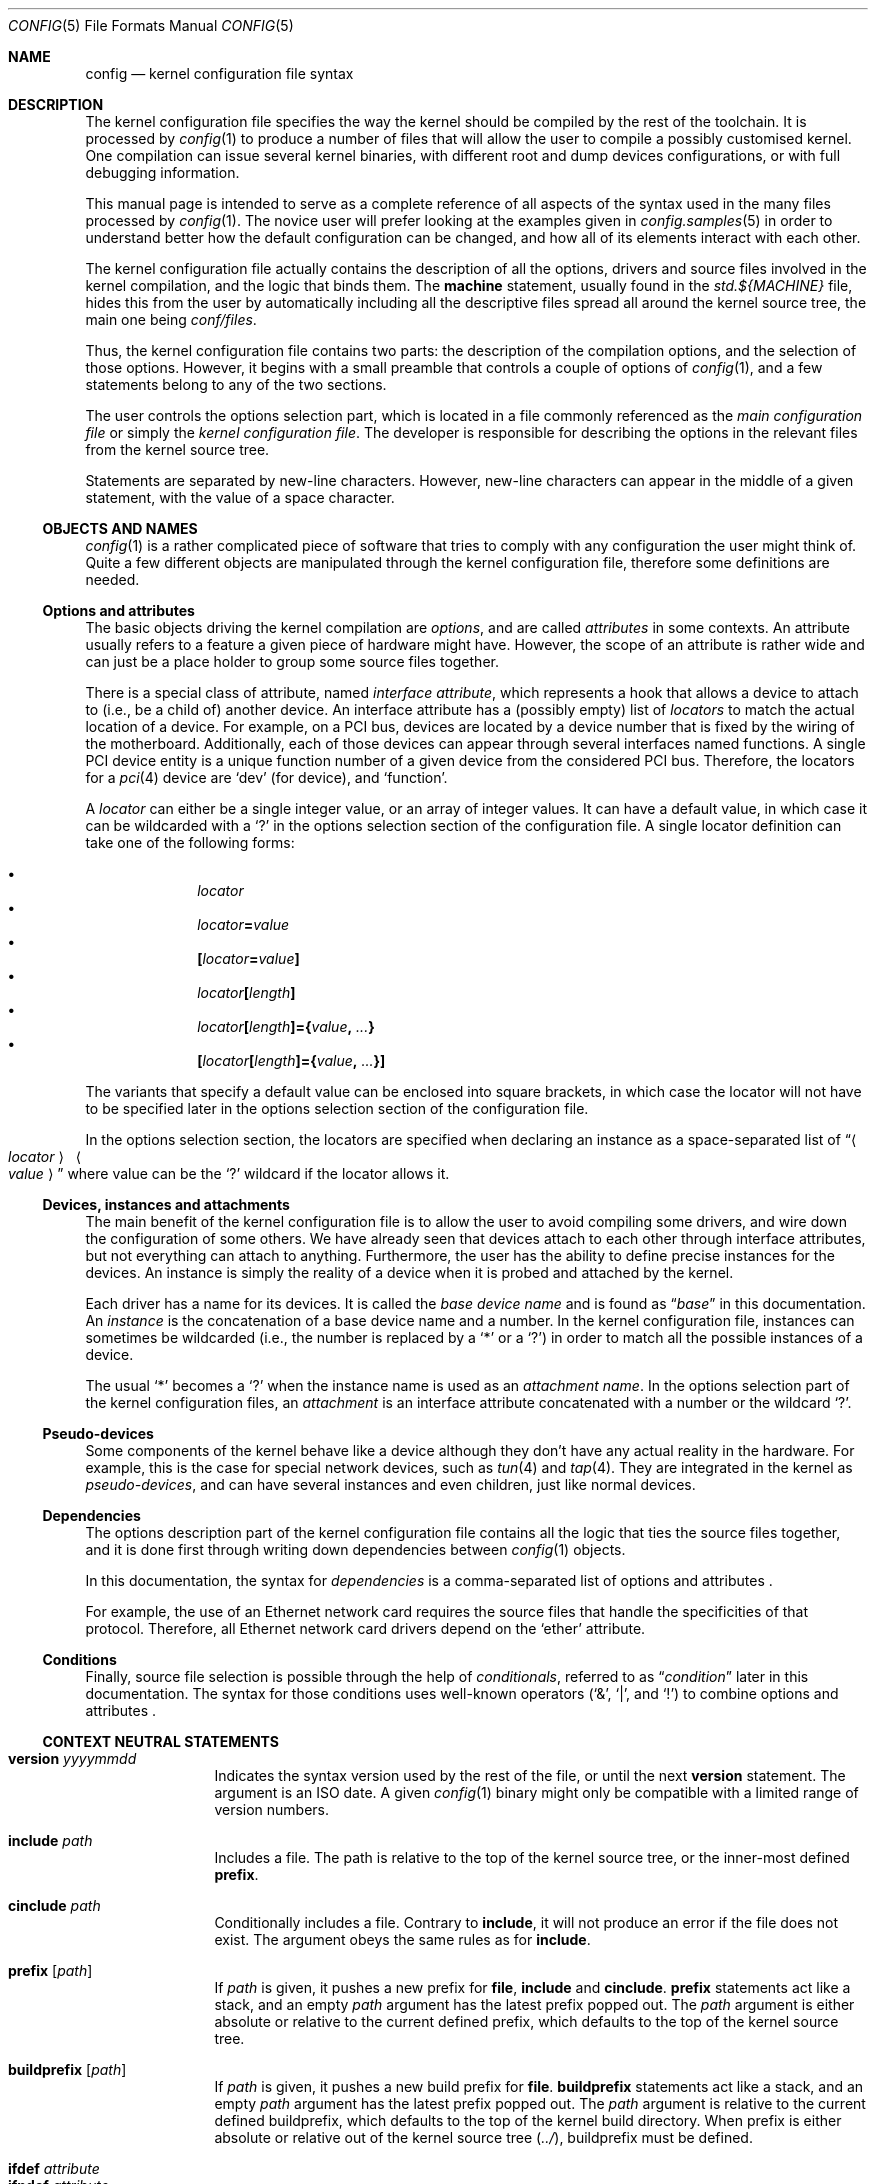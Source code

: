 .\" $NetBSD: config.5,v 1.48 2024/01/18 04:41:37 thorpej Exp $
.\"
.\"  Copyright (c) 2006, 2007 The NetBSD Foundation.
.\"  All rights reserved.
.\"
.\"  Redistribution and use in source and binary forms, with or without
.\"  modification, are permitted provided that the following conditions
.\"  are met:
.\"  1. Redistributions of source code must retain the above copyright
.\"     notice, this list of conditions and the following disclaimer.
.\"  2. Redistributions in binary form must reproduce the above copyright
.\"     notice, this list of conditions and the following disclaimer in the
.\"     documentation and/or other materials provided with the distribution.
.\"
.\"  THIS SOFTWARE IS PROVIDED BY THE NETBSD FOUNDATION, INC. AND CONTRIBUTORS
.\"  ``AS IS'' AND ANY EXPRESS OR IMPLIED WARRANTIES, INCLUDING, BUT NOT LIMITED
.\"  TO, THE IMPLIED WARRANTIES OF MERCHANTABILITY AND FITNESS FOR A PARTICULAR
.\"  PURPOSE ARE DISCLAIMED.  IN NO EVENT SHALL THE FOUNDATION OR CONTRIBUTORS
.\"  BE LIABLE FOR ANY DIRECT, INDIRECT, INCIDENTAL, SPECIAL, EXEMPLARY, OR
.\"  CONSEQUENTIAL DAMAGES (INCLUDING, BUT NOT LIMITED TO, PROCUREMENT OF
.\"  SUBSTITUTE GOODS OR SERVICES; LOSS OF USE, DATA, OR PROFITS; OR BUSINESS
.\"  INTERRUPTION) HOWEVER CAUSED AND ON ANY THEORY OF LIABILITY, WHETHER IN
.\"  CONTRACT, STRICT LIABILITY, OR TORT (INCLUDING NEGLIGENCE OR OTHERWISE)
.\"  ARISING IN ANY WAY OUT OF THE USE OF THIS SOFTWARE, EVEN IF ADVISED OF THE
.\"  POSSIBILITY OF SUCH DAMAGE.
.\"
.Dd January 17, 2024
.Dt CONFIG 5
.Os
.Sh NAME
.Nm config
.Nd kernel configuration file syntax
.Sh DESCRIPTION
The kernel configuration file specifies the way the kernel should be compiled
by the rest of the toolchain.
It is processed by
.Xr config 1
to produce a number of files that will allow the user to compile a possibly
customised kernel.
One compilation can issue several kernel binaries, with different root and
dump devices configurations, or with full debugging information.
.Pp
This manual page is intended to serve as a complete reference of all aspects
of the syntax used in the many files processed by
.Xr config 1 .
The novice user will prefer looking at the examples given in
.Xr config.samples 5
in order to understand better how the default configuration can be changed,
and how all of its elements interact with each other.
.Pp
The kernel configuration file actually contains the description of all the
options, drivers and source files involved in the kernel compilation, and the
logic that binds them.
The
.Ic machine
statement, usually found in the
.Pa std.${MACHINE}
file, hides this from the user by automatically including all the descriptive
files spread all around the kernel source tree, the main one being
.Pa conf/files .
.Pp
Thus, the kernel configuration file contains two parts:
the description of the compilation options, and the selection of those options.
However, it begins with a small preamble that controls a couple of options of
.Xr config 1 ,
and a few statements belong to any of the two sections.
.Pp
The user controls the options selection part, which is located in a file
commonly referenced as the
.Em main configuration file
or simply the
.Em kernel configuration file .
The developer is responsible for describing the options in the relevant files
from the kernel source tree.
.Pp
Statements are separated by new-line characters.
However, new-line characters can appear in the middle of a given statement,
with the value of a space character.
.\"
.\"
.Ss OBJECTS AND NAMES
.\"
.Xr config 1
is a rather complicated piece of software that tries to comply with any
configuration the user might think of.
Quite a few different objects are manipulated through the kernel configuration
file, therefore some definitions are needed.
.\"
.\"
.Ss Options and attributes
.\"
The basic objects driving the kernel compilation are
.Em options ,
and are called
.Em attributes
in some contexts.
An attribute
usually refers to a feature a given piece of hardware might have.
However, the scope of an attribute is rather wide and can just be a place
holder to group some source files together.
.Pp
There is a special class of attribute, named
.Em interface attribute ,
which represents a hook that allows a device to attach to (i.e., be a child of)
another device.
An interface attribute
has a (possibly empty) list of
.Em locators
to match the actual location of a device.
For example, on a PCI bus, devices are located by a device number
that is fixed by the wiring of the motherboard.
Additionally, each of those devices can appear through several interfaces named
functions.
A single PCI device entity is a unique function number of a given device from
the considered PCI bus.
Therefore, the locators for a
.Xr pci 4
device are
.Ql dev
(for device), and
.Ql function .
.Pp
A
.Em locator
can either be a single integer value, or an array of integer values.
It can have a default value, in which case it can be wildcarded with a
.Ql \&?
in the options selection section of the configuration file.
A single locator
definition can take one of the following forms:
.Pp
.Bl -bullet -offset indent -compact
.It
.Ar locator
.It
.Ar locator\| Ns Li =\| Ns Ar value
.It
.Li "\&[" Ns Ar locator\| Ns Li =\| Ns Ar value\| Ns Li "\&]"
.It
.Ar locator Ns Li "\&[" Ns Ar length Ns Li "\&]"
.It
.Ar locator Ns Li "\&[" Ns Ar length Ns Li "\&]={" \
        Ns Ar value\| Ns Li \&, Ar ... Ns Li "\&}"
.It
.Li "\&[" Ns Ar locator Ns Li "\&[" Ns Ar length Ns Li "\&]={" \
        Ns Ar value\| Ns Li \&, Ar ... Ns Li "\&}]"
.El
.Pp
The variants that specify a default value can be enclosed into square brackets,
in which case the locator will not have to be specified later in the options
selection section of the configuration file.
.Pp
In the options selection section, the locators are specified when declaring an
instance as a space-separated list of
.Dq Ao Ar locator\| Ac \~ Ao Ar value\| Ac
where value can be the
.Ql \&?
wildcard if the locator allows it.
.\"
.\"
.Ss Devices, instances and attachments
.\"
The main benefit of the kernel configuration file is to allow the user to avoid
compiling some drivers, and wire down the configuration of some others.
We have already seen that devices attach to each other through
interface attributes,
but not everything can attach to anything.
Furthermore, the user has the ability to define precise instances for the
devices.
An instance
is simply the reality of a device when it is probed and attached by the kernel.
.Pp
Each driver has a name for its devices.
It is called the
.Em base device name
and is found as
.Dq Ar base
in this documentation.
An
.Em instance
is the concatenation of a base device name and a number.
In the kernel configuration file, instances can sometimes be wildcarded
(i.e., the number is replaced by a
.Ql *
or a
.Ql \&? )
in order to match all the possible instances of a device.
.Pp
The usual
.Ql *
becomes a
.Ql \&?
when the instance name is used as an
.Em attachment name .
In the options selection part of the kernel configuration files, an
.Em attachment
is an interface attribute
concatenated with a number or the wildcard
.Ql \&? .
.\"
.\"
.Ss Pseudo-devices
.\"
Some components of the kernel behave like a device although they don't have
any actual reality in the hardware.
For example, this is the case for special network devices, such as
.Xr tun 4
and
.Xr tap 4 .
They are integrated in the kernel as
.Em pseudo-devices ,
and can have several
instances and even children, just like normal devices.
.\"
.\"
.Ss Dependencies
.\"
The options description part of the kernel configuration file contains all the
logic that ties the source files together, and it is done first through writing
down dependencies between
.Xr config 1
objects.
.Pp
In this documentation, the syntax for
.Em dependencies
is a comma-separated list of options and attributes .
.Pp
For example, the use of an Ethernet network card requires the source files that
handle the specificities of that protocol.
Therefore, all Ethernet network card drivers depend on the
.Ql ether
attribute.
.\"
.\"
.Ss Conditions
.\"
Finally, source file selection is possible through the help of
.Em conditionals ,
referred to as
.Dq Ar condition
later in this documentation.
The syntax for those conditions uses well-known operators
.Pf ( Ql & ,
.Ql \(or ,
and
.Ql \&! )
to combine options and attributes .
.\"
.\"
.Ss CONTEXT NEUTRAL STATEMENTS
.\"
.Bl -tag -width Ic -compact
.\"
.Pp
.It Ic version Ar yyyymmdd
Indicates the syntax version used by the rest of the file, or until the next
.Ic version
statement.
The argument is an ISO date.
A given
.Xr config 1
binary might only be compatible with a limited range of version numbers.
.\"
.Pp
.It Ic include Ar path
Includes a file.
The path is relative to the top of the kernel source tree, or the inner-most
defined
.Ic prefix .
.\"
.Pp
.It Ic cinclude Ar path
Conditionally includes a file.
Contrary to
.Ic include ,
it will not produce an error if the file does not exist.
The argument obeys the same rules as for
.Ic include .
.\"
.Pp
.It Ic prefix Op Ar path
If
.Ar path
is given, it pushes a new prefix for
.Ic file ,
.Ic include
and
.Ic cinclude .
.Ic prefix
statements act like a stack, and an empty
.Ar path
argument has the latest prefix popped out.
The
.Ar path
argument is either absolute or relative to the current defined prefix, which
defaults to the top of the kernel source tree.
.\"
.Pp
.It Ic buildprefix Op Ar path
If
.Ar path
is given, it pushes a new build prefix for
.Ic file .
.Ic buildprefix
statements act like a stack, and an empty
.Ar path
argument has the latest prefix popped out.
The
.Ar path
argument is relative to the current defined buildprefix, which
defaults to the top of the kernel build directory.
When prefix is either absolute or relative out of the kernel source tree
.Pq Pa \&../ ,
buildprefix must be defined.
.\"
.Pp
.It Ic ifdef Ar attribute
.It Ic ifndef Ar attribute
.It Ic elifdef Ar attribute
.It Ic elifndef Ar attribute
.It Ic else
.It Ic endif
Conditionally interprets portions of the current file.
Those statements depend on whether or not the given
.Ar attribute
has been previously defined, through
.Ic define
or any other statement that implicitly defines attributes such as
.Ic device .
.El
.\"
.\"
.Ss PREAMBLE
.\"
In addition to
.Ic include , cinclude ,
and
.Ic prefix ,
the preamble may contain the following optional statements:
.Bl -tag -width Ic
.\"
.It Ic build Ar path
Defines the build directory for the compilation of the kernel.
It replaces the default of
.Pa ../compile/ Ns Aq Ar config-file
and is superseded by the
.Fl b
parameter of
.Xr config 1 .
.\"
.It Ic source Ar path
Defines the directory in which the source of the kernel lives.
It replaces the default of
.Pa ../../../..
and is superseded by the
.Fl s
parameter of
.Xr config 1 .
.El
.\"
.\"
.Ss OPTIONS DESCRIPTION
.\"
The user will not usually have to use descriptive statements, as they are meant
for the developer to tie a given piece of code to the rest of the kernel.
However, third parties may provide sources to add to the kernel compilation,
and the logic that binds them to the
.Nx
kernel will have to be added to the user-edited configuration file.
.Pp
.Bl -tag -width Ic -compact
.\"
.Pp
.It Ic devclass Ar class
Defines a special attribute, named
.Em device class .
A given device cannot belong to more than one device class.
.Xr config 1
translates that property by the rule that a device cannot depend on more than
one device class, and will properly fill the configuration information file it
generates according to that value.
.\"
.Pp
.It Ic defflag \
    Oo Ar file Oc \
    Ar option \
    Oo Ar option Oo Ar ... Oc Oc \
    Op Ic \&: Ar dependencies
Defines a boolean
.Ar option ,
that can either be selected or be un-selected by the user with the
.Ic options
statement.
The optional
.Ar file
argument names a header file that will contain the C pre-processor definition
for the option.
If no file name is given, it will default to
.Li opt_ Ns Ao Ar option Ac Ns Li \&.h .
.Xr config 1
will always create the header file, but if the user choose not to select the
option, it will be empty.
Several options can be combined in one header file, for convenience.
The header file is created in the compilation directory, making them directly
accessible by source files.
.\"
.Pp
.It Ic defparam \
    Oo Ar file Oc \
    Ar option Ns Oo Ns Ic = Ns Ar value\^ Oc \
    Oo Ns Ic \&:= Ns Ar lint-value Oc \
    Oo Ar option Oo Ar ... Oc Oc \
    Op Ic \&:\~ Ns Ar dependencies
Behaves like
.Ic defflag ,
except the defined option must have a value.
Such options are not typed:
they can have either a numeric or a string value.
If a
.Ar value
is specified, it is treated as a default, and the option is
always defined in the corresponding header file.
If a
.Ar lint-value
is specified,
.Xr config 1
will use it as a value when generating a lint configuration with
.Fl L ,
and ignore it in all other cases.
.\"
.Pp
.It Ic deffs Ar name ...
Defines a file-system
.Ar name .
It is no more than a regular option, as defined by
.Ic defflag ,
but it allows the user to select the
file-systems to be compiled in the kernel with the
.Ic file-system
statement instead of the
.Ic options
statement.
.\"
.Pp
.It Ic obsolete defflag \
    Oo Ar file Oc \
    Ar option ...
.It Ic obsolete defparam \
    Oo Ar file Oc \
    Ar option ...
Those two statements are identical and mark the listed option names as
obsolete.
If the user selects one of the listed options in the kernel configuration
file,
.Xr config 1
will emit a warning and ignore the option.
The optional
.Ar file
argument should match the original definition of the option.
.\"
.Pp
.It Ic mkflagvar \
    Ar option ...
Specifes that an option previously defined with
.Ic defflag
should have a variable created in the kernel Makefile if the option
is selection with an
.Ic options
statement.
No variable is created if the option is not selected.
The Makefile variable will have the name
.Li KERNEL_OPT_ Ns Aq Ar option
and, because options defined with
.Ic defflag
are boolean, 
the variable will have the value
.Dq 1 .
.\"
.Pp
.It Ic define \
    Ar attribute \
    Oo Ic \&{ Ar locators Ic \&} Oc \
    Op Ic \&: Ar dependencies
Defines an
.Ar attribute .
The
.Ar locators
list is optional, and can be empty.
If the pair of braces are present, the locator list is defined and the
declared attribute becomes an
.Em interface attribute ,
on which devices can attach.
.\"
.Pp
.It Ic maxpartitions Ar number
Defines the maximum number of partitions the disklabels for the considered
architecture can hold.
This statement cannot be repeated and should only appear in the
.Pa "std.${ARCH}"
file.
.\"
.Pp
.It Ic maxusers Ar min default max
Indicates the range of values that will later be accepted by
.Xr config 1
for the
.Ic maxusers
statement in the options selection part of the configuration file.
In case the user doesn't include a
.Ic maxusers
statement in the configuration file, the value
.Ar default
is used instead.
.\"
.Pp
.It Ic device \
    Ar base \
    Oo Ic \&{ Ar locators Ic \&} Oc \
    Op Ic \&: Ar dependencies
Declares a device of name
.Ar base .
The optional list of
.Ar locators ,
which can also be empty, indicates the device can have children attached
directly to it.
Internally, that means
.Ar base
becomes an
.Em interface attribute .
For every device the user selects,
.Xr config 1
will add the matching
.Fn CFDRIVER_DECL
statement to
.Pa ioconf.c .
However, it is the responsibility of the developer to add the relevant
.Fn CFATTACH_DECL_NEW
line to the source of the device's driver.
.\"
.Pp
.It Ic attach \
    Ar base \
    Ic at Ar attr\^ \
      Ns Oo Ic \&, Ar attr\^ \
      Ns Oo Ic \&, Ar ... Oc Oc \
    Oo Ic with Ar name Oc \
    Op Ic \&: dependencies
All devices must have at least one declared attachment.
Otherwise, they will never be found in the
.Xr autoconf 9
process.
The attributes on which an instance of device
.Ar base
can attach must be interface attributes, or
.Ic root
in case the device is at the top-level, which is usually the case of e.g.,
.Xr mainbus 4 .
The instances of device
.Ar base
will later attach to one interface attribute from the specified list.
.Pp
Different
.Ic attach
definitions must use different names using the
.Ic with
option.
It is then possible to use the associated
.Ar name
as a conditional element in a
.Ic file
statement.
.\"
.Pp
.It Ic defpseudo Ar base Op Ic \&: Ar dependencies
Declares a pseudo-device.
Those devices don't need an attachment to be declared, they will always be
attached if they were selected by the user.
.\"
.Pp
.It Ic defpseudodev Ar base \
    Oo Ic \&{ Ar locators Ic \&} Oc \
    Op Ic \&: Ar dependencies
Declares a pseudo-device.
Those devices don't need an attachment to be declared, they will always be
attached if they were selected by the user.
This declaration should be used if the pseudodevice uses
.Xr autoconf 9
functions to manage its instances or attach children.
As for normal devices, an optional list of
.Ar locators
can be defined, which implies an interface attribute named
.Ar base ,
allowing the pseudo-device to have children.
Interface attributes can also be defined in the
.Ar dependencies
list.
.\"
.Pp
.It Ic file Ar path \
    Oo Ar condition Oc \
    Oo Ic needs-count Oc \
    Oo Ic needs-flag Oc \
    Op Ic compile with Ar rule
Adds a source file to the list of files to be compiled into the kernel, if the
.Ar condition
is met.
The
.Ic needs-count
option indicates that the source file requires the number of all the countable
objects it depends on (through the
.Ar condition )
to be defined.
It is usually used for pseudo-devices
whose number can be specified by the user in the
.Ic pseudo-device
statement.
Countable objects are devices and pseudo-devices.
For the former, the count is the number of declared instances.
For the latter, it is the number specified by the user, defaulting to 1.
The
.Ic needs-flag
options requires that a flag indicating the selection of an attribute to
be created, but the precise number isn't needed.
This is useful for source files that only partly depend on the attribute,
and thus need to add pre-processor statements for it.
.Pp
Both
.Ic needs-count
and
.Ic needs-flag
produce a header file for each of the considered attributes.
The name of that file is
.Ao Ns Ar attribute Ns Ac Ns Pa \&.h .
It contains one pre-processor definition of
.Dv NATTRIBUTE
set to 0 if the attribute was not selected by the user, or to the number of
instances of the device in the
.Ic needs-count
case, or to 1 in all the other cases.
.Pp
The
.Ar rule
argument specifies the
.Xr make 1
rule that will be used to compile the source file.
If it is not given, the default rule for the type of the file will be used.
For a given file, there can be more than one
.Ic file
statement, but not from the same configuration source file, and all later
statements can only specify a
.Ar rule
argument, and no
.Ar condition
or flags.
This is useful when a file needs special consideration from one particular
architecture.
.Pp
The path is relative to the top of the kernel source tree, or the inner-most
defined
.Ic prefix .
.\"
.Pp
.It Ic object Ar path Op Ar condition
Adds an object file to the list of objects to be linked into the kernel, if the
.Ar conditions
are met.
This is most useful for third parties providing binary-only components.
.Pp
The path is relative to the top of the kernel source tree, or the inner-most
defined
.Ic prefix .
.\"
.Pp
.It Ic device-major Ar base Oo Ic char Ar number Oc Oo Ic block Ar number Oc \
    Op Ar condition
Associates a major device number with the device
.Ar base .
A device can be a character device, a block device, or both, and can have
different numbers for each.
The
.Ar condition
indicates when the relevant line should be added to
.Pa ioconf.c ,
and works just like the
.Ic file
statement.
.\"
.Pp
.It Ic makeoptions \
    Ar condition name Ns Ic += Ns Ar value \
    Ns Op Ic \&, Ar condition name Ns Ic += Ns Ar value \
    Ns Op Ic \&, Ar ...
Appends to a definition in the generated
.Pa Makefile .
.Pp
This variant of
.Ic makeoptions
belongs to the options description section.
The
.Ar condition
is mandatory and only
.Ic +=
can be used.
Not to be confused with the confusingly similar variant of
.Ic makeoptions
used in the selections section.
.El
.\"
.\"
.Ss OPTIONS SELECTION
.\"
.Bl -tag -width Ic
.\"
.It Ic machine Ar machine Op Ar arch Op Ar subarch Op Ar ...
The
.Ic machine
statement should appear first in the kernel configuration file, with the
exception of context-neutral statements.
It makes
.Xr config 1
include, in that order, the following files:
.Bl -enum
.It
.Pa conf/files
.It
.Pa arch/${ARCH}/conf/files.${ARCH}
if defined
.It
.Pa arch/${SUBARCH}/conf/files.${SUBARCH}
for each defined sub-architecture
.It
.Pa arch/${MACHINE}/conf/files.${MACHINE}
.El
.Pp
It also defines an attribute for the
.Ar machine ,
the
.Ar arch
and each of the
.Ar subarch .
.\"
.It Ic package Ar path
Simpler version of:
.Bd -literal -offset indent
prefix DIR
include FILE
prefix
.Ed
.\"
.It Ic ident Ar string
Defines the identification string of the kernel.
This statement is optional, and the name of the main configuration file will be
used as a default value.
.\"
.It Ic no ident
Deletes any pre-existing identification string of the kernel.
.\"
.It Ic maxusers Ar number
Despite its name, this statement does not limit the maximum number of users on
the system.
There is no such limit, actually.
However, some kernel structures need to be adjusted to accommodate with more
users, and the
.Ic maxusers
parameter is used for example to compute the maximum number of opened files,
and the maximum number of processes, which itself is used to adjust a few
other parameters.
.\"
.It Ic options \
    Ar name Ns Oo Ic = Ns Ar value\^ Oc \
    Ns Op Ic \&, Ar name Ns Oo Ic = Ns Ar value\^ Oc \
    Ns Op Ic \&, Ar ...
Selects the option
.Ar name ,
affecting it a
.Ar value
if the options requires it (see the
.Ic defflag
and
.Ic defparam
statements).
.Pp
If the option has not been declared in the options description part of the
kernel configuration machinery, it will be added as a pre-processor definition
when source files are compiled.
If the option has previously been selected, the statement produces a
warning, and the new
.Ic options
statement replaces the original.
.\"
.It Ic no options \
    Ar name \
    Ns Op Ic \&, Ar name \
    Ns Op Ic \&, Ar ...
Un-selects the option
.Ar name .
If option
.Ar name
has not previously been selected, the statement produces a warning.
.\"
.It Ic file-system \
    Ar name \
    Ns Op Ic \&, Ar name \
    Ns Op Ic \&, Ar ...
Adds support for all the listed file-systems.
.\"
.It Ic no file-system \
    Ar name \
    Ns Op Ic \&, Ar name \
    Ns Op Ic \&, Ar ...
Removes support for all the listed file-systems.
.\"
.It Ic config Ar name \
    Ic root on Ar device \
    Oo Ic type Ar fs Oc \
    Op Ic dumps on Ar device
Adds
.Ar name
to the list of kernel binaries to compile from the configuration file, using
the specified root and dump devices information.
.Pp
Any of the
.Ar device
and
.Ar fs
parameters can be wildcarded with
.Ql \&?
to let the kernel automatically discover those values.
The
.Ar device
can also be specified as a quoted specification string.
The kernel interprets this string like the console input
when prompting for a root device.
E.g.,
.Dq Li wedge: Ns Ar NAME\|
specifies a named disk wedge.
.Pp
At least one
.Ic config
statement must appear in the configuration file.
.\"
.It Ic no config Ar name
Removes
.Ar name
from the list of kernel binaries to compile from the configuration file.
.\"
.It Ar instance Ic at Ar attachment Op Ar locator-specifications ...
Configures an instance of a device attaching at a specific location in the
device tree.
All parameters can be wildcarded, with a
.Ql *
for
.Ar instance ,
and a
.Ql \&?
for
.Ar attachment
and the locators.
.\"
.It Ic no Ar instance Op Ic at Ar attachment
Removes the previously configured instances of a device that exactly match the
given specification.
If two instances differ only by their locators, both are removed.
If no
.Ar attachment
is specified, all matching instances are removed.
.Pp
If
.Ar instance
is a bare device name, all the previously defined instances of that device,
regardless of the numbers or wildcard, are removed.
.\"
.It Ic no device at Ar attachment
Removes all previously configured instances that attach to the specified
attachment.
If
.Ar attachment
ends with a
.Ql * ,
all instances attaching to all the variants of
.Ar attachment
are removed.
.\"
.It Ic pseudo-device Ar device Op Ar number
Adds support for the specified pseudo-device.
The parameter
.Ar number
is passed to the initialisation function of the pseudo-device, usually to
indicate how many instances should be created.
It defaults to 1, and some pseudo-devices ignore that parameter.
.\"
.It Ic no pseudo-device Ar name
Removes support for the specified pseudo-device.
.\"
.It Ic makeoptions \
    Ar name Ns Ic = Ns Ar value \
    Ns Op Ic \&, Ar name Ns Ic += Ns Ar value \
    Ns Op Ic \&, Ar ...
Adds or appends to a definition in the generated
.Pa Makefile .
A definition cannot be overridden, it must be removed before it can be added
again.
Optionally, if an option
.Li makeoptions_ Ns Aq Ar name
is defined with
.Ic defparam ,
the
.Ar value
is defined as an option too.
.Pp
This variant of
.Ic makeoptions
belongs to the options selection section.
Both
.Ic =
and
.Ic +=
can be used.
Not to be confused with the confusingly similar variant of
.Ic makeoptions
used in the descriptions section.
.\"
.It Ic no makeoptions \
    Ar name \
    Ns Op Ic \&, Ar name \
    Ns Op Ic \&, Ar ...
Removes one or more definitions from the generated
.Pa Makefile .
.\"
.It Ic select Ar name
Adds the specified attribute and its dependencies.
.\"
.It Ic no select Ar name
Removes the specified attribute and all the attributes which depend on it.
.El
.Sh FILES
The files are relative to the kernel source top directory (e.g.,
.Pa /usr/src/sys ) .
.Pp
.Bl -tag -width ".Pa conf/files"
.It Pa arch/${MACHINE}/conf/std.${MACHINE}
Standard configuration for the given architecture.
This file should always be included.
.It Pa arch/${MACHINE}/conf/GENERIC
Standard options selection file for the given architecture.
Users should always start changing their main kernel configuration file by
editing a copy of this file.
.It Pa conf/files
Main options description file.
.El
.Sh EXAMPLES
.Xr config.samples 5
uses several examples to cover all the practical aspects of writing or
modifying a kernel configuration file.
.Sh SEE ALSO
.Xr config 1 ,
.Xr options 4 ,
.Xr config.samples 5 ,
.Xr config 9

